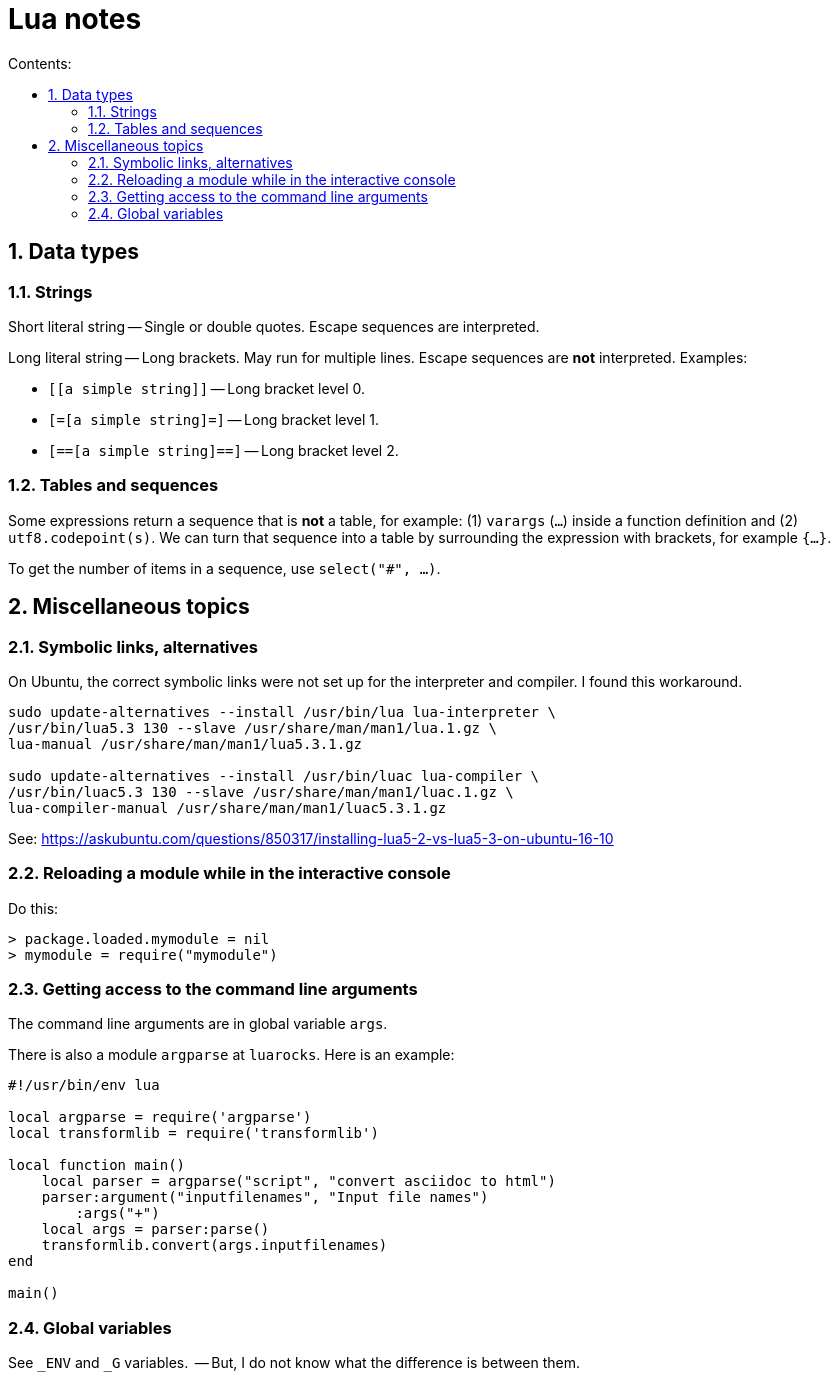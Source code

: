 = Lua notes
:toc: left
:sectnums:
:toclevels: 4
:toc-title: Contents:
:stylesheet: dave01.css
:docinfo: shared
:nofooter:


== Data types

=== Strings

Short literal string -- Single or double quotes.  Escape sequences
are interpreted.

Long literal string -- Long brackets.  May run for multiple lines.
Escape sequences are *not* interpreted.  Examples:

- `[[a simple string]]` -- Long bracket level 0.
- `[=[a simple string]=]` -- Long bracket level 1.
- `[==[a simple string]==]` -- Long bracket level 2.


=== Tables and sequences

Some expressions return a sequence that is *not* a table, for
example: (1) `varargs` (`...`) inside a function definition and (2)
`utf8.codepoint(s)`.  We can turn that sequence into a table by
surrounding the expression with brackets, for example `{...}`.

To get the number of items in a sequence, use `select("#", ...)`.

== Miscellaneous topics

=== Symbolic links, alternatives

On Ubuntu, the correct symbolic links were not set up for the
interpreter and compiler.  I found this workaround.

----------
sudo update-alternatives --install /usr/bin/lua lua-interpreter \
/usr/bin/lua5.3 130 --slave /usr/share/man/man1/lua.1.gz \
lua-manual /usr/share/man/man1/lua5.3.1.gz

sudo update-alternatives --install /usr/bin/luac lua-compiler \
/usr/bin/luac5.3 130 --slave /usr/share/man/man1/luac.1.gz \
lua-compiler-manual /usr/share/man/man1/luac5.3.1.gz
----------

See: https://askubuntu.com/questions/850317/installing-lua5-2-vs-lua5-3-on-ubuntu-16-10

=== Reloading a module while in the interactive console

Do this:

----------
> package.loaded.mymodule = nil
> mymodule = require("mymodule")
----------


=== Getting access to the command line arguments

The command line arguments are in global variable `args`.

There is also a module `argparse` at `luarocks`.  Here is an example:

----------
#!/usr/bin/env lua

local argparse = require('argparse')
local transformlib = require('transformlib')

local function main()
    local parser = argparse("script", "convert asciidoc to html")
    parser:argument("inputfilenames", "Input file names")
        :args("+")
    local args = parser:parse()
    transformlib.convert(args.inputfilenames)
end

main()
----------

=== Global variables

See `_ENV` and `_G` variables.  -- But, I do not know what the difference
is between them.

// vim:ft=asciidoc:
